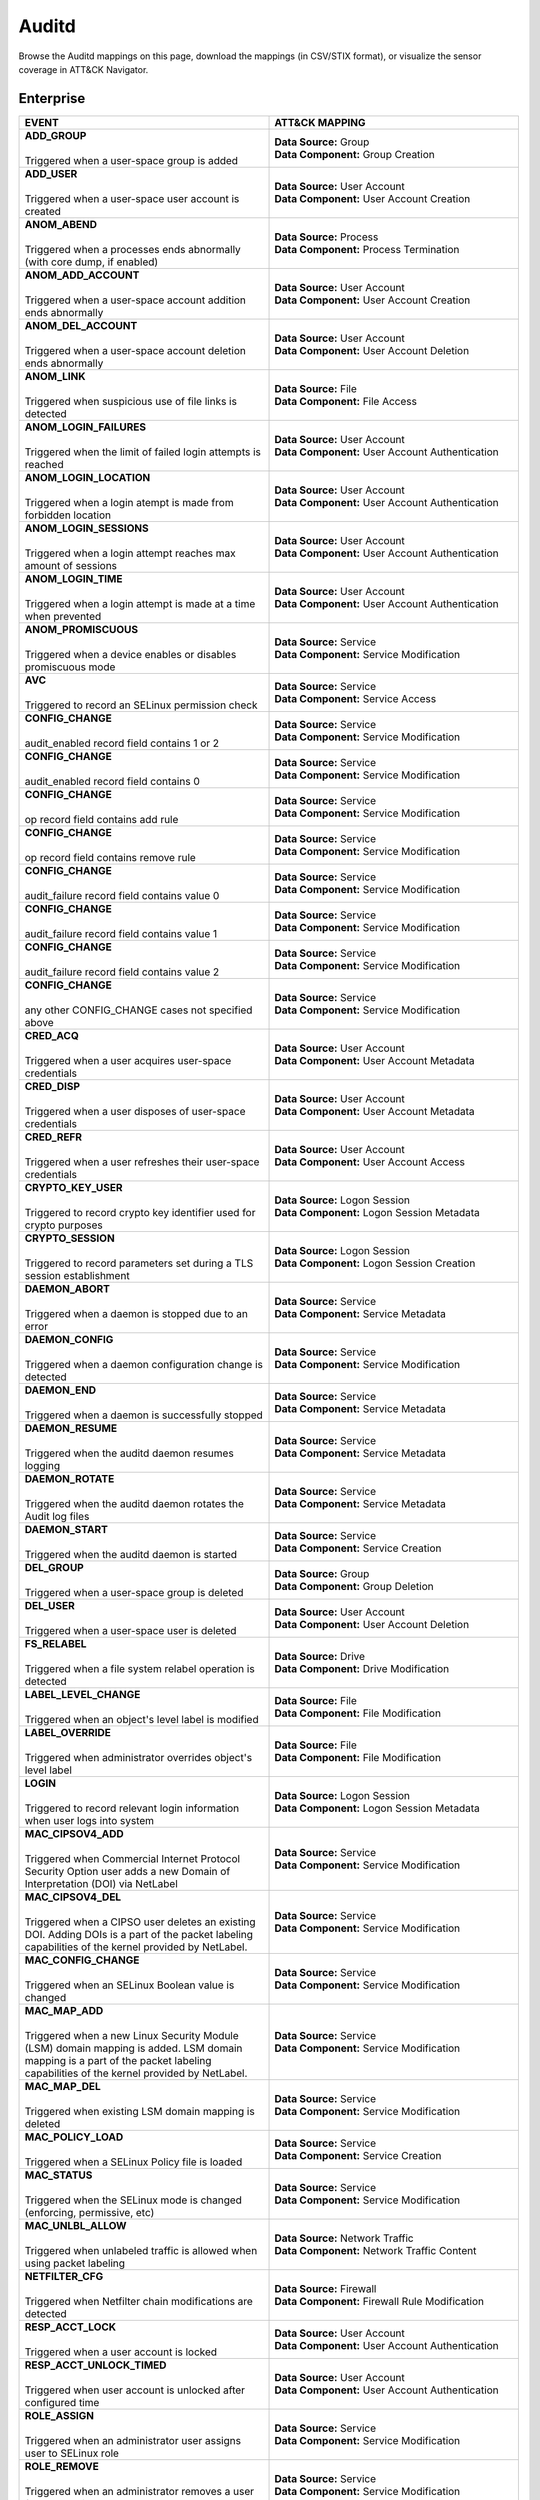 Auditd
======

Browse the Auditd mappings on this page, download the mappings (in CSV/STIX format), or
visualize the sensor coverage in ATT&CK Navigator.

.. raw:: html

    <p>
        <a class="btn btn-primary" target="_blank" href="../../csv/Auditd-sensors-mappings-enterprise.csv">
        <i class="fa fa-table"></i> Download CSV</a>

        <a class="btn btn-primary" target="_blank" href="../../stix/Auditd-mappings-enterprise.json">
        <i class="fa fa-file-excel-o"></i> Download STIX</a>

        <a class="btn btn-primary" target="_blank" href="https://mitre-attack.github.io/attack-navigator/#layerURL=https://center-for-threat-informed-defense.github.io/sensor-mappings-to-attack/navigator/Auditd-heatmap.json">
        <i class="fa fa-map-signs"></i> Open in ATT&CK Navigator</a>
    </p>

.. MAPPINGS_TABLE Generated at: 2025-03-20T10:08:37.279022Z

Enterprise
----------

.. list-table::
  :widths: 50 50
  :header-rows: 1

  * - EVENT
    - ATT&CK MAPPING

  * - | **ADD_GROUP**
      |
      | Triggered when a user-space group is added
    - | **Data Source:** Group
      | **Data Component:** Group Creation

  * - | **ADD_USER**
      |
      | Triggered when a user-space user account is created
    - | **Data Source:** User Account
      | **Data Component:** User Account Creation

  * - | **ANOM_ABEND**
      |
      | Triggered when a processes ends abnormally (with core dump, if enabled)
    - | **Data Source:** Process
      | **Data Component:** Process Termination

  * - | **ANOM_ADD_ACCOUNT**
      |
      | Triggered when a user-space account addition ends abnormally
    - | **Data Source:** User Account
      | **Data Component:** User Account Creation

  * - | **ANOM_DEL_ACCOUNT**
      |
      | Triggered when a user-space account deletion ends abnormally
    - | **Data Source:** User Account
      | **Data Component:** User Account Deletion

  * - | **ANOM_LINK**
      |
      | Triggered when suspicious use of file links is detected
    - | **Data Source:** File
      | **Data Component:** File Access

  * - | **ANOM_LOGIN_FAILURES**
      |
      | Triggered when the limit of failed login attempts is reached
    - | **Data Source:** User Account
      | **Data Component:** User Account Authentication

  * - | **ANOM_LOGIN_LOCATION**
      |
      | Triggered when a login atempt is made from forbidden location
    - | **Data Source:** User Account
      | **Data Component:** User Account Authentication

  * - | **ANOM_LOGIN_SESSIONS**
      |
      | Triggered when a login attempt reaches max amount of sessions
    - | **Data Source:** User Account
      | **Data Component:** User Account Authentication

  * - | **ANOM_LOGIN_TIME**
      |
      | Triggered when a login attempt is made at a time when prevented
    - | **Data Source:** User Account
      | **Data Component:** User Account Authentication

  * - | **ANOM_PROMISCUOUS**
      |
      | Triggered when a device enables or disables promiscuous mode
    - | **Data Source:** Service
      | **Data Component:** Service Modification

  * - | **AVC**
      |
      | Triggered to record an SELinux permission check
    - | **Data Source:** Service
      | **Data Component:** Service Access

  * - | **CONFIG_CHANGE**
      |
      | audit_enabled record field contains 1 or 2
    - | **Data Source:** Service
      | **Data Component:** Service Modification

  * - | **CONFIG_CHANGE**
      |
      | audit_enabled record field contains 0
    - | **Data Source:** Service
      | **Data Component:** Service Modification

  * - | **CONFIG_CHANGE**
      |
      | op record field contains add rule
    - | **Data Source:** Service
      | **Data Component:** Service Modification

  * - | **CONFIG_CHANGE**
      |
      | op record field contains remove rule
    - | **Data Source:** Service
      | **Data Component:** Service Modification

  * - | **CONFIG_CHANGE**
      |
      | audit_failure record field contains value 0
    - | **Data Source:** Service
      | **Data Component:** Service Modification

  * - | **CONFIG_CHANGE**
      |
      | audit_failure record field contains value 1
    - | **Data Source:** Service
      | **Data Component:** Service Modification

  * - | **CONFIG_CHANGE**
      |
      | audit_failure record field contains value 2
    - | **Data Source:** Service
      | **Data Component:** Service Modification

  * - | **CONFIG_CHANGE**
      |
      | any other CONFIG_CHANGE cases not specified above
    - | **Data Source:** Service
      | **Data Component:** Service Modification

  * - | **CRED_ACQ**
      |
      | Triggered when a user acquires user-space credentials
    - | **Data Source:** User Account
      | **Data Component:** User Account Metadata

  * - | **CRED_DISP**
      |
      | Triggered when a user disposes of user-space credentials
    - | **Data Source:** User Account
      | **Data Component:** User Account Metadata

  * - | **CRED_REFR**
      |
      | Triggered when a user refreshes their user-space credentials
    - | **Data Source:** User Account
      | **Data Component:** User Account Access

  * - | **CRYPTO_KEY_USER**
      |
      | Triggered to record crypto key identifier used for crypto purposes
    - | **Data Source:** Logon Session
      | **Data Component:** Logon Session Metadata

  * - | **CRYPTO_SESSION**
      |
      | Triggered to record parameters set during a TLS session establishment
    - | **Data Source:** Logon Session
      | **Data Component:** Logon Session Creation

  * - | **DAEMON_ABORT**
      |
      | Triggered when a daemon is stopped due to an error
    - | **Data Source:** Service
      | **Data Component:** Service Metadata

  * - | **DAEMON_CONFIG**
      |
      | Triggered when a daemon configuration change is detected
    - | **Data Source:** Service
      | **Data Component:** Service Modification

  * - | **DAEMON_END**
      |
      | Triggered when a daemon is successfully stopped
    - | **Data Source:** Service
      | **Data Component:** Service Metadata

  * - | **DAEMON_RESUME**
      |
      | Triggered when the auditd daemon resumes logging
    - | **Data Source:** Service
      | **Data Component:** Service Metadata

  * - | **DAEMON_ROTATE**
      |
      | Triggered when the auditd daemon rotates the Audit log files
    - | **Data Source:** Service
      | **Data Component:** Service Metadata

  * - | **DAEMON_START**
      |
      | Triggered when the auditd daemon is started
    - | **Data Source:** Service
      | **Data Component:** Service Creation

  * - | **DEL_GROUP**
      |
      | Triggered when a user-space group is deleted
    - | **Data Source:** Group
      | **Data Component:** Group Deletion

  * - | **DEL_USER**
      |
      | Triggered when a user-space user is deleted
    - | **Data Source:** User Account
      | **Data Component:** User Account Deletion

  * - | **FS_RELABEL**
      |
      | Triggered when a file system relabel operation is detected
    - | **Data Source:** Drive
      | **Data Component:** Drive Modification

  * - | **LABEL_LEVEL_CHANGE**
      |
      | Triggered when an object's level label is modified
    - | **Data Source:** File
      | **Data Component:** File Modification

  * - | **LABEL_OVERRIDE**
      |
      | Triggered when administrator overrides object's level label
    - | **Data Source:** File
      | **Data Component:** File Modification

  * - | **LOGIN**
      |
      | Triggered to record relevant login information when user logs into system
    - | **Data Source:** Logon Session
      | **Data Component:** Logon Session Metadata

  * - | **MAC_CIPSOV4_ADD**
      |
      | Triggered when Commercial Internet Protocol Security Option user adds a new Domain of Interpretation (DOI) via NetLabel
    - | **Data Source:** Service
      | **Data Component:** Service Modification

  * - | **MAC_CIPSOV4_DEL**
      |
      | Triggered when a CIPSO user deletes an existing DOI. Adding DOIs is a part of the packet labeling capabilities of the kernel provided by NetLabel.
    - | **Data Source:** Service
      | **Data Component:** Service Modification

  * - | **MAC_CONFIG_CHANGE**
      |
      | Triggered when an SELinux Boolean value is changed
    - | **Data Source:** Service
      | **Data Component:** Service Modification

  * - | **MAC_MAP_ADD**
      |
      | Triggered when a new Linux Security Module (LSM) domain mapping is added. LSM domain mapping is a part of the packet labeling capabilities of the kernel provided by NetLabel.
    - | **Data Source:** Service
      | **Data Component:** Service Modification

  * - | **MAC_MAP_DEL**
      |
      | Triggered when existing LSM domain mapping is deleted
    - | **Data Source:** Service
      | **Data Component:** Service Modification

  * - | **MAC_POLICY_LOAD**
      |
      | Triggered when a SELinux Policy file is loaded
    - | **Data Source:** Service
      | **Data Component:** Service Creation

  * - | **MAC_STATUS**
      |
      | Triggered when the SELinux mode is changed (enforcing, permissive, etc)
    - | **Data Source:** Service
      | **Data Component:** Service Modification

  * - | **MAC_UNLBL_ALLOW**
      |
      | Triggered when unlabeled traffic is allowed when using packet labeling
    - | **Data Source:** Network Traffic
      | **Data Component:** Network Traffic Content

  * - | **NETFILTER_CFG**
      |
      | Triggered when Netfilter chain modifications are detected
    - | **Data Source:** Firewall
      | **Data Component:** Firewall Rule Modification

  * - | **RESP_ACCT_LOCK**
      |
      | Triggered when a user account is locked
    - | **Data Source:** User Account
      | **Data Component:** User Account Authentication

  * - | **RESP_ACCT_UNLOCK_TIMED**
      |
      | Triggered when user account is unlocked after configured time
    - | **Data Source:** User Account
      | **Data Component:** User Account Authentication

  * - | **ROLE_ASSIGN**
      |
      | Triggered when an administrator user assigns user to SELinux role
    - | **Data Source:** Service
      | **Data Component:** Service Modification

  * - | **ROLE_REMOVE**
      |
      | Triggered when an administrator removes a user from an SELinux role
    - | **Data Source:** Service
      | **Data Component:** Service Modification

  * - | **SELINUX_ERR**
      |
      | Triggered when an internal SELinux error is detected
    - | **Data Source:** Service
      | **Data Component:** Service Metadata

  * - | **SYSTEM_RUNLEVEL**
      |
      | Triggered when the system run level is changed
    - | **Data Source:** Sensor Health
      | **Data Component:** Host Status

  * - | **SYSTEM_SHUTDOWN**
      |
      | Triggered when the system is shut down
    - | **Data Source:** Sensor Health
      | **Data Component:** Host Status

  * - | **TTY**
      |
      | Triggered when TTY input was sent to an administrative process
    - | **Data Source:** Process
      | **Data Component:** Process Access

  * - | **USER_ACCT**
      |
      | Triggered when a user-space user authorization attempt is detected
    - | **Data Source:** User Account
      | **Data Component:** User Account Authentication

  * - | **USER_AUTH**
      |
      | Triggered when a user-space user authentication attempt is detected
    - | **Data Source:** User Account
      | **Data Component:** User Account Authentication

  * - | **USER_AVC**
      |
      | Triggered when a user-space AVC message is generated
    - | **Data Source:** File
      | **Data Component:** File Access

  * - | **USER_CHAUTHTOK**
      |
      | op record field contains value deleting mail file
    - | **Data Source:** File
      | **Data Component:** File Deletion

  * - | **USER_CHAUTHTOK**
      |
      | op record field contains value moving home directory
    - | **Data Source:** User Account
      | **Data Component:** User Account Access

  * - | **USER_CHAUTHTOK**
      |
      | op record field contains value user lookup
    - | **Data Source:** User Account
      | **Data Component:** User Account Access

  * - | **USER_CHAUTHTOK**
      |
      | op record field contains value deleting user entries
    - | **Data Source:** User Account
      | **Data Component:** User Account Deletion

  * - | **USER_CHAUTHTOK**
      |
      | op record field contains value deleting user not found
    - | **Data Source:** User Account
      | **Data Component:** User Account Deletion

  * - | **USER_CHAUTHTOK**
      |
      | op record field contains value deleting user
    - | **Data Source:** User Account
      | **Data Component:** User Account Deletion

  * - | **USER_CHAUTHTOK**
      |
      | op record field contains value deleting user logged in
    - | **Data Source:** User Account
      | **Data Component:** User Account Deletion

  * - | **USER_CHAUTHTOK**
      |
      | op record field contains value deleting home directory
    - | **Data Source:** User Account
      | **Data Component:** User Account Deletion

  * - | **USER_CHAUTHTOK**
      |
      | op record field contains value unlock password
    - | **Data Source:** User Account
      | **Data Component:** User Account Metadata

  * - | **USER_CHAUTHTOK**
      |
      | op record field contains value change password
    - | **Data Source:** User Account
      | **Data Component:** User Account Modification

  * - | **USER_CHAUTHTOK**
      |
      | op record field contains value changing password
    - | **Data Source:** User Account
      | **Data Component:** User Account Modification

  * - | **USER_CHAUTHTOK**
      |
      | op record field contains value change expired password
    - | **Data Source:** User Account
      | **Data Component:** User Account Modification

  * - | **USER_CHAUTHTOK**
      |
      | op record field contains value change age
    - | **Data Source:** User Account
      | **Data Component:** User Account Modification

  * - | **USER_CHAUTHTOK**
      |
      | op record field contains value change max age
    - | **Data Source:** User Account
      | **Data Component:** User Account Modification

  * - | **USER_CHAUTHTOK**
      |
      | op record field contains value change min age
    - | **Data Source:** User Account
      | **Data Component:** User Account Modification

  * - | **USER_CHAUTHTOK**
      |
      | op record field contains value change passwd warning
    - | **Data Source:** User Account
      | **Data Component:** User Account Modification

  * - | **USER_CHAUTHTOK**
      |
      | op record field contains value change inactive days
    - | **Data Source:** User Account
      | **Data Component:** User Account Modification

  * - | **USER_CHAUTHTOK**
      |
      | op record field contains value change passwd expiration
    - | **Data Source:** User Account
      | **Data Component:** User Account Modification

  * - | **USER_CHAUTHTOK**
      |
      | op record field contains value change last change date
    - | **Data Source:** User Account
      | **Data Component:** User Account Modification

  * - | **USER_CHAUTHTOK**
      |
      | op record field contains value change all aging information
    - | **Data Source:** User Account
      | **Data Component:** User Account Modification

  * - | **USER_CHAUTHTOK**
      |
      | op record field contains value password attribute change
    - | **Data Source:** User Account
      | **Data Component:** User Account Modification

  * - | **USER_CHAUTHTOK**
      |
      | op record field contains value password aging data updated
    - | **Data Source:** User Account
      | **Data Component:** User Account Modification

  * - | **USER_CHAUTHTOK**
      |
      | op record field contains value display aging info
    - | **Data Source:** User Account
      | **Data Component:** User Account Modification

  * - | **USER_CHAUTHTOK**
      |
      | op record field contains value password status display
    - | **Data Source:** User Account
      | **Data Component:** User Account Modification

  * - | **USER_CHAUTHTOK**
      |
      | op record field contains value password status displayed for user
    - | **Data Source:** User Account
      | **Data Component:** User Account Modification

  * - | **USER_CHAUTHTOK**
      |
      | op record field contains value adding to group
    - | **Data Source:** User Account
      | **Data Component:** User Account Modification

  * - | **USER_CHAUTHTOK**
      |
      | op record field contains value adding group member
    - | **Data Source:** User Account
      | **Data Component:** User Account Modification

  * - | **USER_CHAUTHTOK**
      |
      | op record field contains value adding user to group
    - | **Data Source:** User Account
      | **Data Component:** User Account Modification

  * - | **USER_CHAUTHTOK**
      |
      | op record field contains value adding user to shadow group
    - | **Data Source:** User Account
      | **Data Component:** User Account Modification

  * - | **USER_CHAUTHTOK**
      |
      | op record field contains value changing primary group
    - | **Data Source:** User Account
      | **Data Component:** User Account Modification

  * - | **USER_CHAUTHTOK**
      |
      | op record field contains value changing group member
    - | **Data Source:** User Account
      | **Data Component:** User Account Modification

  * - | **USER_CHAUTHTOK**
      |
      | op record field contains value changing admin name in shadow group
    - | **Data Source:** User Account
      | **Data Component:** User Account Modification

  * - | **USER_CHAUTHTOK**
      |
      | op record field contains value changing member in shadow group
    - | **Data Source:** User Account
      | **Data Component:** User Account Modification

  * - | **USER_CHAUTHTOK**
      |
      | op record field contains value deleting group password
    - | **Data Source:** User Account
      | **Data Component:** User Account Modification

  * - | **USER_CHAUTHTOK**
      |
      | op record field contains value deleting member
    - | **Data Source:** User Account
      | **Data Component:** User Account Modification

  * - | **USER_CHAUTHTOK**
      |
      | op record field contains value deleting user from group
    - | **Data Source:** User Account
      | **Data Component:** User Account Modification

  * - | **USER_CHAUTHTOK**
      |
      | op record field contains value deleting user from shadow group
    - | **Data Source:** User Account
      | **Data Component:** User Account Modification

  * - | **USER_CHAUTHTOK**
      |
      | op record field contains value removing group member
    - | **Data Source:** User Account
      | **Data Component:** User Account Modification

  * - | **USER_CHAUTHTOK**
      |
      | op record field contains value removing user from shadow group
    - | **Data Source:** User Account
      | **Data Component:** User Account Modification

  * - | **USER_CHAUTHTOK**
      |
      | op record field contains value adding group
    - | **Data Source:** User Account
      | **Data Component:** User Account Modification

  * - | **USER_CHAUTHTOK**
      |
      | op record field contains value deleting group
    - | **Data Source:** User Account
      | **Data Component:** User Account Modification

  * - | **USER_CHAUTHTOK**
      |
      | op record field contains value adding user
    - | **Data Source:** User Account
      | **Data Component:** User Account Modification

  * - | **USER_CHAUTHTOK**
      |
      | op record field contains value adding home directory
    - | **Data Source:** User Account
      | **Data Component:** User Account Modification

  * - | **USER_CHAUTHTOK**
      |
      | op record field contains value lock password
    - | **Data Source:** User Account
      | **Data Component:** User Account Modification

  * - | **USER_CHAUTHTOK**
      |
      | op record field contains value delete password
    - | **Data Source:** User Account
      | **Data Component:** User Account Modification

  * - | **USER_CHAUTHTOK**
      |
      | op record field contains value updating password
    - | **Data Source:** User Account
      | **Data Component:** User Account Modification

  * - | **USER_CHAUTHTOK**
      |
      | op record field contains value changing name
    - | **Data Source:** User Account
      | **Data Component:** User Account Modification

  * - | **USER_CHAUTHTOK**
      |
      | op record field contains value changing uid
    - | **Data Source:** User Account
      | **Data Component:** User Account Modification

  * - | **USER_CHAUTHTOK**
      |
      | op record field contains value changing home directory
    - | **Data Source:** User Account
      | **Data Component:** User Account Modification

  * - | **USER_CHAUTHTOK**
      |
      | op record field contains value changing mail file name
    - | **Data Source:** User Account
      | **Data Component:** User Account Modification

  * - | **USER_CHAUTHTOK**
      |
      | op record field contains value changing mail file owner
    - | **Data Source:** User Account
      | **Data Component:** User Account Modification

  * - | **USER_CHAUTHTOK**
      |
      | Triggered when a user account password or PIN is modified
    - | **Data Source:** User Account
      | **Data Component:** User Account Modification

  * - | **USER_CMD**
      |
      | Triggered when a user-space shell command is executed
    - | **Data Source:** Process
      | **Data Component:** Process Creation

  * - | **USER_END**
      |
      | Triggered when a user-space session is terminated
    - | **Data Source:** Logon Session
      | **Data Component:** Logon Session Metadata

  * - | **USER_ERR**
      |
      | Triggered when a user account state error is detected
    - | **Data Source:** User Account
      | **Data Component:** User Account Metadata

  * - | **USER_LABELED_EXPORT**
      |
      | Triggered when an object is exported with an SELinux label
    - | **Data Source:** File
      | **Data Component:** File Metadata

  * - | **USER_LOGIN**
      |
      | Triggered when a user logs in
    - | **Data Source:** Logon Session
      | **Data Component:** Logon Session Creation

  * - | **USER_LOGOUT**
      |
      | Triggered when a user logs out
    - | **Data Source:** Logon Session
      | **Data Component:** Logon Session Metadata

  * - | **USER_ROLE_CHANGE**
      |
      | op record field contains add SELinux user record
    - | **Data Source:** User Account
      | **Data Component:** User Account Creation

  * - | **USER_ROLE_CHANGE**
      |
      | op record field contains delete SELinux user record
    - | **Data Source:** User Account
      | **Data Component:** User Account Deletion

  * - | **USER_ROLE_CHANGE**
      |
      | any other USER_ROLE_CHANGE cases not specified above
    - | **Data Source:** User Account
      | **Data Component:** User Account Modification

  * - | **USER_START**
      |
      | Triggered when a user-space session is started
    - | **Data Source:** Logon Session
      | **Data Component:** Logon Session Creation

  * - | **USER_TTY**
      |
      | Triggered when an explanatory msg about TTY input to admin proc is sent
    - | **Data Source:** Service
      | **Data Component:** Service Metadata

  * - | **USER_UNLABELED_EXPORT**
      |
      | Triggered when an object is exported without an SELinux label
    - | **Data Source:** File
      | **Data Component:** File Metadata

  * - | **USYS_CONFIG**
      |
      | Triggered when a user-space system configuration change is detected
    - | **Data Source:** Command
      | **Data Component:** Command Execution
.. /MAPPINGS_TABLE
